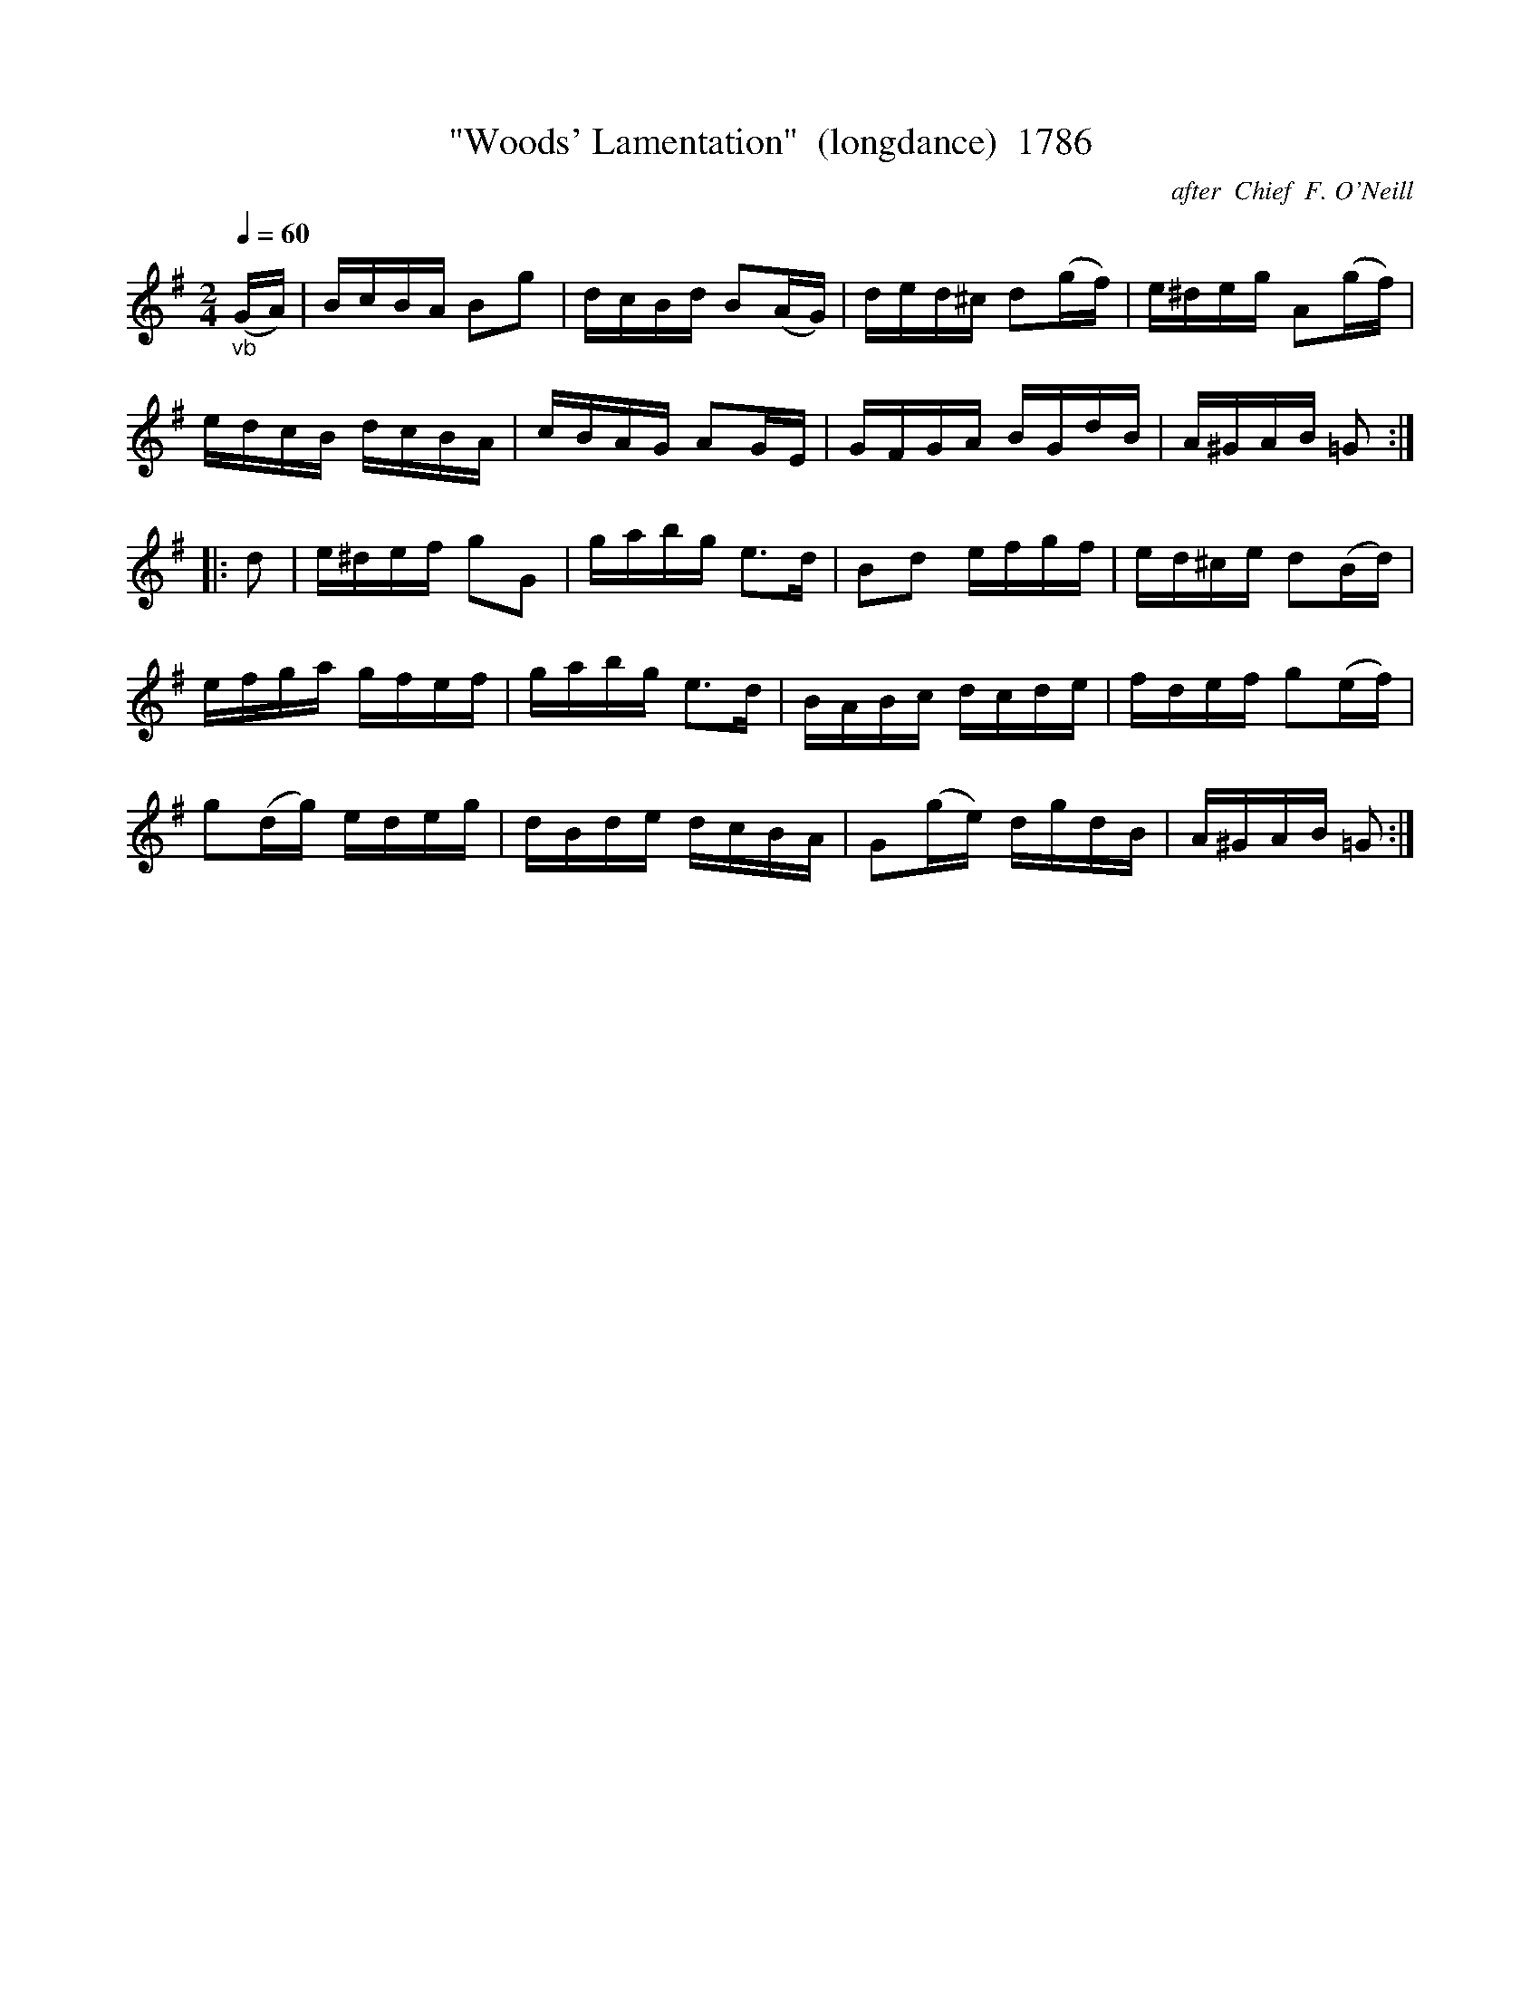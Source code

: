X:1786
T:"Woods' Lamentation"  (longdance)  1786
C:after  Chief  F. O'Neill
B:O'Neill's Music Of Ireland (The 1850) Lyon & Healy, Chicago, 1903 edition
Z:FROM O'NEILL'S TO NOTEWORTHY, FROM NOTEWORTHY TO ABC, MIDI AND .TXT BY VINCE
BRENNAN July 2003 (HTTP://WWW.SOSYOURMOM.COM)
Q:1/4=60
I:abc2nwc
M:2/4
L:1/16
K:G
"_vb"(GA)|BcBA B2g2|dcBd B2(AG)|ded^c d2(gf)|e^deg A2(gf)|
edcB dcBA|cBAG A2GE|GFGA BGdB|A^GAB =G2:|
|:d2|e^def g2G2|gabg e3d|B2d2 efgf|ed^ce d2(Bd)|
efga gfef|gabg e3d|BABc dcde|fdef g2(ef)|
g2(dg) edeg|dBde dcBA|G2(ge) dgdB|A^GAB =G2:|


